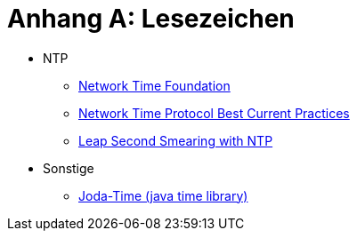 = Anhang A: Lesezeichen
:linkattrs:

* NTP
** [[bookmark_ntf]]link:http://nwtime.org/[Network Time Foundation, window="_blank"]
** [[bookmark_ietf-ntp-bcp]]link:https://tools.ietf.org/html/draft-ietf-ntp-bcp-02[Network Time Protocol Best Current Practices, window="_blank"]
** [[bookmark_ntp_leap_smearing]]link:https://docs.ntpsec.org/latest/leapsmear.html[Leap Second Smearing with NTP, window="_blank"]

* Sonstige
** [[bookmark_joda_time]]link:http://joda-time.sourceforge.net/apidocs/org/joda/time/format/DateTimeFormat.html[Joda-Time (java time library), window="_blank"]

// End of ntpstats-ng/doc/de/doc/A-Lesezeichen.adoc

